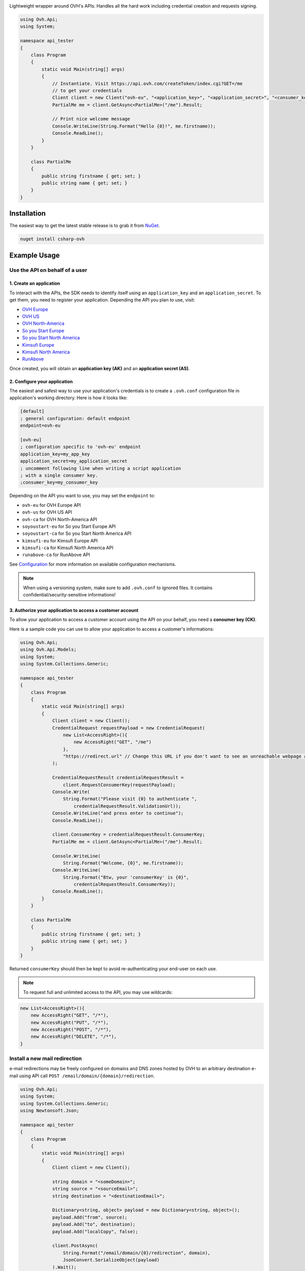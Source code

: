 .. image:: https://travis-ci.org/ovh/csharp-ovh.svg?branch=master
    :target: https://travis-ci.org/ovh/csharp-ovh

Lightweight wrapper around OVH's APIs. Handles all the hard work including
credential creation and requests signing.

.. code:: csharp

    using Ovh.Api;
    using System;

    namespace api_tester
    {
        class Program
        {
            static void Main(string[] args)
            {
                // Instantiate. Visit https://api.ovh.com/createToken/index.cgi?GET=/me
                // to get your credentials
                Client client = new Client("ovh-eu", "<application_key>", "<application_secret>", "<consumer_key>");
                PartialMe me = client.GetAsync<PartialMe>("/me").Result;

                // Print nice welcome message
                Console.WriteLine(String.Format("Hello {0}!", me.firstname));
                Console.ReadLine();
            }
        }

        class PartialMe
        {
            public string firstname { get; set; }
            public string name { get; set; }
        }
    }

Installation
============

The easiest way to get the latest stable release is to grab it from `NuGet
<https://www.nuget.org>`_.

.. code:: bash

    nuget install csharp-ovh

Example Usage
=============

Use the API on behalf of a user
-------------------------------

1. Create an application
************************

To interact with the APIs, the SDK needs to identify itself using an
``application_key`` and an ``application_secret``. To get them, you need
to register your application. Depending the API you plan to use, visit:

- `OVH Europe <https://eu.api.ovh.com/createApp/>`_
- `OVH US <https://api.us.ovhcloud.com/createApp/>`_
- `OVH North-America <https://ca.api.ovh.com/createApp/>`_
- `So you Start Europe <https://eu.api.soyoustart.com/createApp/>`_
- `So you Start North America <https://ca.api.soyoustart.com/createApp/>`_
- `Kimsufi Europe <https://eu.api.kimsufi.com/createApp/>`_
- `Kimsufi North America <https://ca.api.kimsufi.com/createApp/>`_
- `RunAbove <https://api.runabove.com/createApp/>`_

Once created, you will obtain an **application key (AK)** and an **application
secret (AS)**.

2. Configure your application
*****************************

The easiest and safest way to use your application's credentials is to create a
``.ovh.conf`` configuration file in application's working directory. Here is how
it looks like:

.. code:: ini

    [default]
    ; general configuration: default endpoint
    endpoint=ovh-eu

    [ovh-eu]
    ; configuration specific to 'ovh-eu' endpoint
    application_key=my_app_key
    application_secret=my_application_secret
    ; uncomment following line when writing a script application
    ; with a single consumer key.
    ;consumer_key=my_consumer_key

Depending on the API you want to use, you may set the ``endpoint`` to:

* ``ovh-eu`` for OVH Europe API
* ``ovh-us`` for OVH US API
* ``ovh-ca`` for OVH North-America API
* ``soyoustart-eu`` for So you Start Europe API
* ``soyoustart-ca`` for So you Start North America API
* ``kimsufi-eu`` for Kimsufi Europe API
* ``kimsufi-ca`` for Kimsufi North America API
* ``runabove-ca`` for RunAbove API

See Configuration_ for more information on available configuration mechanisms.

.. note:: When using a versioning system, make sure to add ``.ovh.conf`` to ignored
          files. It contains confidential/security-sensitive informations!

3. Authorize your application to access a customer account
**********************************************************

To allow your application to access a customer account using the API on your
behalf, you need a **consumer key (CK)**.

Here is a sample code you can use to allow your application to access a
customer's informations:

.. code:: csharp

    using Ovh.Api;
    using Ovh.Api.Models;
    using System;
    using System.Collections.Generic;

    namespace api_tester
    {
        class Program
        {
            static void Main(string[] args)
            {
                Client client = new Client();
                CredentialRequest requestPayload = new CredentialRequest(
                    new List<AccessRight>(){
                        new AccessRight("GET", "/me")
                    },
                    "https://redirect.url" // Change this URL if you don't want to see an unreachable webpage after you validated your consumer key. An unreachable webpage does not mean that the validation has failed.
                );

                CredentialRequestResult credentialRequestResult =
                    client.RequestConsumerKey(requestPayload);
                Console.Write(
                    String.Format("Please visit {0} to authenticate ",
                        credentialRequestResult.ValidationUrl));
                Console.WriteLine("and press enter to continue");
                Console.ReadLine();

                client.ConsumerKey = credentialRequestResult.ConsumerKey;
                PartialMe me = client.GetAsync<PartialMe>("/me").Result;

                Console.WriteLine(
                    String.Format("Welcome, {0}", me.firstname));
                Console.WriteLine(
                    String.Format("Btw, your 'consumerKey' is {0}",
                        credentialRequestResult.ConsumerKey));
                Console.ReadLine();
            }
        }

        class PartialMe
        {
            public string firstname { get; set; }
            public string name { get; set; }
        }
    }



Returned ``consumerKey`` should then be kept to avoid re-authenticating your
end-user on each use.

.. note:: To request full and unlimited access to the API, you may use wildcards:

.. code:: csharp

    new List<AccessRight>(){
        new AccessRight("GET", "/*"),
        new AccessRight("PUT", "/*"),
        new AccessRight("POST", "/*"),
        new AccessRight("DELETE", "/*"),
    }

Install a new mail redirection
------------------------------

e-mail redirections may be freely configured on domains and DNS zones hosted by
OVH to an arbitrary destination e-mail using API call
``POST /email/domain/{domain}/redirection``.

.. code:: csharp

    using Ovh.Api;
    using System;
    using System.Collections.Generic;
    using Newtonsoft.Json;

    namespace api_tester
    {
        class Program
        {
            static void Main(string[] args)
            {
                Client client = new Client();

                string domain = "<someDomain>";
                string source = "<sourceEmail>";
                string destination = "<destinationEmail>";

                Dictionary<string, object> payload = new Dictionary<string, object>();
                payload.Add("from", source);
                payload.Add("to", destination);
                payload.Add("localCopy", false);

                client.PostAsync(
                    String.Format("/email/domain/{0}/redirection", domain),
                    JsonConvert.SerializeObject(payload)
                ).Wait();

                Console.WriteLine(
                    String.Format("Installed new mail redirection from {0} to {1}",
                        source, destination));
                Console.ReadLine();
            }
        }
    }



Grab bill list
--------------

Let's say you want to integrate OVH bills into your own billing system, you
could just script around the ``/me/bills`` endpoints and even get the details
of each bill lines using ``/me/bill/{billId}/details/{billDetailId}``.

This example assumes an existing Configuration_ with valid ``application_key``,
``application_secret`` and ``consumer_key``.

.. code:: csharp

    using Ovh.Api;
    using System;
    using System.Collections.Generic;

    namespace api_tester
    {
        class Program
        {
            static void Main(string[] args)
            {
                Client client = new Client();
                var billIds = client.GetAsync<List<string>>("/me/bill").Result;
                foreach (var billId in billIds)
                {
                    PartialOvhBill details = client.GetAsync<PartialOvhBill>("/me/bill/" + billId).Result;
                    Console.WriteLine(
                        String.Format("{0} ({1}): {2} --> {3}",
                            billId, details.date, details.priceWithTax.text, details.pdfUrl));
                }
                Console.ReadLine();
            }
        }

        class PartialOvhBill
        {
            public string date { get; set; }
            public string pdfUrl { get; set; }

            public OvhPrice priceWithTax { get; set; }
        }

        class OvhPrice
        {
            public string currencyCode { get; set; }
            public double value { get; set; }
            public string text { get; set; }
        }
    }


Enable network burst in SBG1
----------------------------

'Network burst' is a free service but is opt-in. What if you have, say, 10
servers in ``SBG-1`` datacenter? You certainely don't want to activate it
manually for each servers. You could take advantage of a code like this.

This example assumes an existing Configuration_ with valid ``application_key``,
``application_secret`` and ``consumer_key``.

.. code:: csharp

    using Ovh.Api;
    using System;
    using System.Collections.Generic;

    namespace api_tester
    {
        class Program
        {
            static void Main(string[] args)
            {
                Client client = new Client();

                var serverIds = client.GetAsync<List<string>>("/dedicated/server/").Result;
                foreach (var serverId in serverIds)
                {
                    string serverUrl = "/dedicated/server/" + serverId;
                    var details = client.GetAsync<PartialDedicatedServer>(serverUrl).Result;
                    if (details.datacenter == "sbg1")
                    {
                        client.PutAsync(serverUrl + "/burst", "{\"status\":\"active\"}").Result;
                        Console.WriteLine("Burst enabled on server " + serverId);
                    }
                }
                Console.ReadLine();
            }
        }

        class PartialDedicatedServer
        {
            public string datacenter { get; set; }
        }
    }


List application authorized to access your account
--------------------------------------------------

Thanks to the application key / consumer key mechanism, it is possible to
finely track applications having access to your data and revoke this access.
This examples lists validated applications. It could easily be adapted to
manage revocation too.

This example assumes an existing Configuration_ with valid ``application_key``,
``application_secret`` and ``consumer_key``.

.. code:: csharp

    using Ovh.Api;
    using System;
    using System.Collections.Generic;
    using System.Collections.Specialized;
    using System.Text;

    namespace api_tester
    {
        class Program
        {
            static void Main(string[] args)
            {
                Client client = new Client();

                QueryStringParams qsp = new QueryStringParams();
                qsp.Add("status", "validated");

                var credentialIds = client.GetAsync<List<string>>("/me/api/credential", qsp).Result;
                foreach (var credentialId in credentialIds)
                {
                    string credentialUrl = "/me/api/credential/" + credentialId;
                    var credential = client.GetAsync<PartialCredential>(credentialUrl).Result;
                    var application = client.GetAsync<PartialApplication>(credentialUrl + "/application").Result;

                    StringBuilder sb = new StringBuilder();
                    sb.Append(credentialId).Append(" ").Append(application.status)
                        .Append(" ").Append(application.name).Append(" ")
                        .Append(application.description).Append(" ")
                        .Append(credential.creation).Append(" ")
                        .Append(credential.expiration).Append(" ")
                        .Append(credential.lastUse);
                    Console.WriteLine(sb.ToString());
                }
                Console.ReadLine();
            }
        }

        class PartialCredential
        {
            public string creation{ get; set; }
            public string expiration { get; set; }
            public string lastUse { get; set; }
        }

        class PartialApplication
        {
            public string name { get; set; }
            public string description { get; set; }
            public string status { get; set; }
        }
    }

Configuration
=============

The straightforward way to use OVH's API keys is to embed them directly in the
application code. While this is very convenient, it lacks of elegance and
flexibility.

Alternatively it is suggested to use configuration files or environment
variables so that the same code may run seamlessly in multiple environments.
Production and development for instance.

This wrapper will first look for direct instanciation parameters then
``OVH_ENDPOINT``, ``OVH_APPLICATION_KEY``, ``OVH_APPLICATION_SECRET`` and
``OVH_CONSUMER_KEY`` environment variables. If either of these parameter is not
provided, it will look for a configuration file of the form:

.. code:: ini

    [default]
    ; general configuration: default endpoint
    endpoint=ovh-eu

    [ovh-eu]
    ; configuration specific to 'ovh-eu' endpoint
    application_key=my_app_key
    application_secret=my_application_secret
    consumer_key=my_consumer_key

The client will successively attempt to locate this configuration file in

1. Current working directory: ``./.ovh.conf``
2. Current user's home directory ``%USERPROFILE%/.ovh.conf``

This lookup mechanism makes it easy to overload credentials for a specific
project or user.

Supported APIs
==============

OVH Europe
----------

- **Documentation**: https://eu.api.ovh.com/
- **Community support**: api-subscribe@ml.ovh.net
- **Console**: https://eu.api.ovh.com/console
- **Create application credentials**: https://eu.api.ovh.com/createApp/
- **Create script credentials** (all keys at once): https://eu.api.ovh.com/createToken/

OVH US
----------

- **Documentation**: https://api.us.ovhcloud.com/
- **Community support**: api-subscribe@ml.ovh.net
- **Console**: https://api.us.ovhcloud.com/console/
- **Create application credentials**: https://api.us.ovhcloud.com/createApp/
- **Create script credentials** (all keys at once): https://api.us.ovhcloud.com/createToken/

OVH North America
-----------------

- **Documentation**: https://ca.api.ovh.com/
- **Community support**: api-subscribe@ml.ovh.net
- **Console**: https://ca.api.ovh.com/console
- **Create application credentials**: https://ca.api.ovh.com/createApp/
- **Create script credentials** (all keys at once): https://ca.api.ovh.com/createToken/

So you Start Europe
-------------------

- **Documentation**: https://eu.api.soyoustart.com/
- **Community support**: api-subscribe@ml.ovh.net
- **Console**: https://eu.api.soyoustart.com/console/
- **Create application credentials**: https://eu.api.soyoustart.com/createApp/
- **Create script credentials** (all keys at once): https://eu.api.soyoustart.com/createToken/

So you Start North America
--------------------------

- **Documentation**: https://ca.api.soyoustart.com/
- **Community support**: api-subscribe@ml.ovh.net
- **Console**: https://ca.api.soyoustart.com/console/
- **Create application credentials**: https://ca.api.soyoustart.com/createApp/
- **Create script credentials** (all keys at once): https://ca.api.soyoustart.com/createToken/

Kimsufi Europe
--------------

- **Documentation**: https://eu.api.kimsufi.com/
- **Community support**: api-subscribe@ml.ovh.net
- **Console**: https://eu.api.kimsufi.com/console/
- **Create application credentials**: https://eu.api.kimsufi.com/createApp/
- **Create script credentials** (all keys at once): https://eu.api.kimsufi.com/createToken/

Kimsufi North America
---------------------

- **Documentation**: https://ca.api.kimsufi.com/
- **Community support**: api-subscribe@ml.ovh.net
- **Console**: https://ca.api.kimsufi.com/console/
- **Create application credentials**: https://ca.api.kimsufi.com/createApp/
- **Create script credentials** (all keys at once): https://ca.api.kimsufi.com/createToken/
